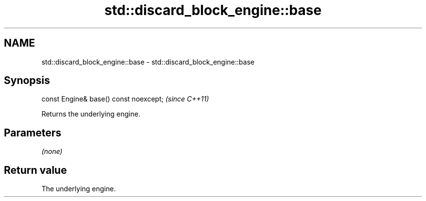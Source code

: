 .TH std::discard_block_engine::base 3 "2019.03.28" "http://cppreference.com" "C++ Standard Libary"
.SH NAME
std::discard_block_engine::base \- std::discard_block_engine::base

.SH Synopsis
   const Engine& base() const noexcept;  \fI(since C++11)\fP

   Returns the underlying engine.

.SH Parameters

   \fI(none)\fP

.SH Return value

   The underlying engine.
